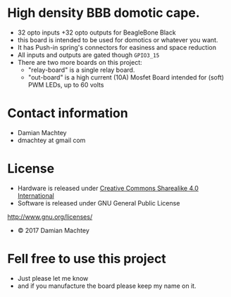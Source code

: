 * High density BBB domotic cape.
  - 32 opto inputs +32 opto outputs for BeagleBone Black
  - this board is intended to be used for domotics or whatever you
    want.
  - It has Push-in spring's connectors for easiness and space reduction
  - All inputs and outputs are gated though =GPIO3_15=
  - There are two more boards on this project:
    - "relay-board" is a single relay board.
    - "out-board" is a high current (10A) Mosfet Board intended for
      (soft) PWM LEDs, up to 60 volts

#+ATTR_LaTeX: :width 10cm\textwidth :options angle=0 :placement [H]
[[https://github.com/dmachtey/ndom-bbb/blob/master/images/domcape8.jpg]]

* Contact information
  - Damian Machtey
  - dmachtey at gmail com
* License
  - Hardware is released under [[http://creativecommons.org/licenses/by-sa/4.0/][Creative Commons Sharealike 4.0
    International]]
    [[file:https://i.creativecommons.org/l/by-sa/4.0/88x31.png]]
  - Software is released under GNU General Public License
  http://www.gnu.org/licenses/

  - © 2017 Damian Machtey


* Fell free to use this project
  - Just please let me know
  - and if you manufacture the board please keep my name on it.
